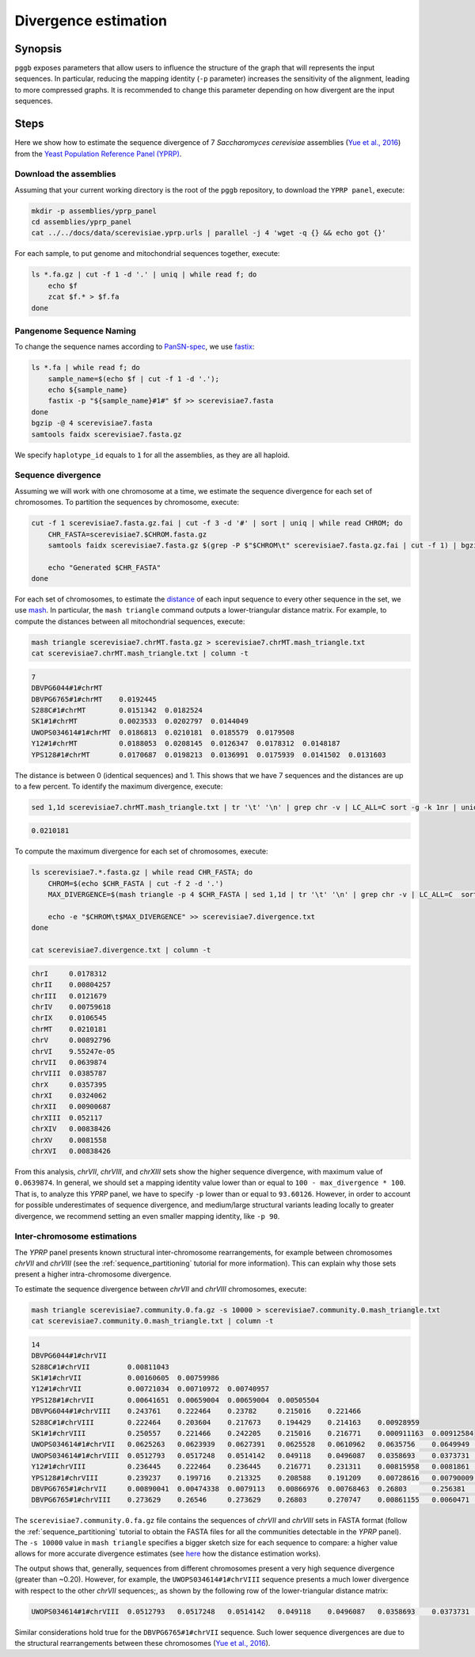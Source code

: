 .. _divergence_estimation:

####################
Divergence estimation
####################

========
Synopsis
========

``pggb`` exposes parameters that allow users to influence the structure of the graph that will represents the input sequences.
In particular, reducing the mapping identity (``-p`` parameter) increases the sensitivity of the alignment, leading to more compressed graphs.
It is recommended to change this parameter depending on how divergent are the input sequences.

=====
Steps
=====

Here we show how to estimate the sequence divergence of 7 `Saccharomyces cerevisiae` assemblies (`Yue et al., 2016 <https://doi.org/10.1038/ng.3847>`_)
from the `Yeast Population Reference Panel (YPRP) <https://yjx1217.github.io/Yeast_PacBio_2016/welcome/>`_.

-------------------------
Download the assemblies
-------------------------

Assuming that your current working directory is the root of the ``pggb`` repository, to download the ``YPRP panel``,
execute:

.. code-block:: bash

    mkdir -p assemblies/yprp_panel
    cd assemblies/yprp_panel
    cat ../../docs/data/scerevisiae.yprp.urls | parallel -j 4 'wget -q {} && echo got {}'

For each sample, to put genome and mitochondrial sequences together, execute:

.. code-block:: bash

    ls *.fa.gz | cut -f 1 -d '.' | uniq | while read f; do
        echo $f
        zcat $f.* > $f.fa
    done


-------------------------
Pangenome Sequence Naming
-------------------------

To change the sequence names according to `PanSN-spec <https://github.com/pangenome/PanSN-spec>`_,
we use `fastix <https://github.com/ekg/fastix>`_:

.. code-block:: bash

    ls *.fa | while read f; do
        sample_name=$(echo $f | cut -f 1 -d '.');
        echo ${sample_name}
        fastix -p "${sample_name}#1#" $f >> scerevisiae7.fasta
    done
    bgzip -@ 4 scerevisiae7.fasta
    samtools faidx scerevisiae7.fasta.gz

We specify ``haplotype_id`` equals to ``1`` for all the assemblies, as they are all haploid.


-------------------------
Sequence divergence
-------------------------

Assuming we will work with one chromosome at a time, we estimate the sequence divergence for each set of chromosomes.
To partition the sequences by chromosome, execute:

.. code-block:: bash

    cut -f 1 scerevisiae7.fasta.gz.fai | cut -f 3 -d '#' | sort | uniq | while read CHROM; do
        CHR_FASTA=scerevisiae7.$CHROM.fasta.gz
        samtools faidx scerevisiae7.fasta.gz $(grep -P $"$CHROM\t" scerevisiae7.fasta.gz.fai | cut -f 1) | bgzip -@ 4 > $CHR_FASTA

        echo "Generated $CHR_FASTA"
    done

For each set of chromosomes, to estimate the `distance <https://mash.readthedocs.io/en/latest/distances.html#distance-estimation>`_
of each input sequence to every other sequence in the set, we use `mash <https://doi.org/10.1186/s13059-016-0997-x>`_.
In particular, the ``mash triangle`` command outputs a lower-triangular distance matrix.
For example, to compute the distances between all mitochondrial sequences, execute:

.. code-block:: bash

    mash triangle scerevisiae7.chrMT.fasta.gz > scerevisiae7.chrMT.mash_triangle.txt
    cat scerevisiae7.chrMT.mash_triangle.txt | column -t

.. code-block:: none

    7
    DBVPG6044#1#chrMT
    DBVPG6765#1#chrMT    0.0192445
    S288C#1#chrMT        0.0151342  0.0182524
    SK1#1#chrMT          0.0023533  0.0202797  0.0144049
    UWOPS034614#1#chrMT  0.0186813  0.0210181  0.0185579  0.0179508
    Y12#1#chrMT          0.0188053  0.0208145  0.0126347  0.0178312  0.0148187
    YPS128#1#chrMT       0.0170687  0.0198213  0.0136991  0.0175939  0.0141502  0.0131603

The distance is between 0 (identical sequences) and 1.
This shows that we have 7 sequences and the distances are up to a few percent. To identify the maximum divergence, execute:

.. code-block:: bash

    sed 1,1d scerevisiae7.chrMT.mash_triangle.txt | tr '\t' '\n' | grep chr -v | LC_ALL=C sort -g -k 1nr | uniq | head -n 1

.. code-block:: none

    0.0210181

To compute the maximum divergence for each set of chromosomes, execute:

.. code-block:: bash

    ls scerevisiae7.*.fasta.gz | while read CHR_FASTA; do
        CHROM=$(echo $CHR_FASTA | cut -f 2 -d '.')
        MAX_DIVERGENCE=$(mash triangle -p 4 $CHR_FASTA | sed 1,1d | tr '\t' '\n' | grep chr -v | LC_ALL=C  sort -g -k 1nr | uniq | head -n 1)

        echo -e "$CHROM\t$MAX_DIVERGENCE" >> scerevisiae7.divergence.txt
    done

    cat scerevisiae7.divergence.txt | column -t

.. code-block:: none

    chrI     0.0178312
    chrII    0.00804257
    chrIII   0.0121679
    chrIV    0.00759618
    chrIX    0.0106545
    chrMT    0.0210181
    chrV     0.00892796
    chrVI    9.55247e-05
    chrVII   0.0639874
    chrVIII  0.0385787
    chrX     0.0357395
    chrXI    0.0324062
    chrXII   0.00900687
    chrXIII  0.052117
    chrXIV   0.00838426
    chrXV    0.0081558
    chrXVI   0.00838426


From this analysis, `chrVII`, `chrVIII`, and `chrXIII` sets show the higher sequence divergence, with maximum value of ``0.0639874``.
In general, we should set a mapping identity value lower than or equal to ``100 - max_divergence * 100``. That is,
to analyze this `YPRP` panel, we have to specify ``-p`` lower than or equal to ``93.60126``.
However, in order to account for possible underestimates of sequence divergence, and medium/large structural variants
leading locally to greater divergence, we recommend setting an even smaller mapping identity, like ``-p 90``.

-------------------------
Inter-chromosome estimations
-------------------------

The `YPRP` panel presents known structural inter-chromosome rearrangements, for example between chromosomes `chrVII` and `chrVIII`
(see the :ref:`sequence_partitioning` tutorial for more information). This can explain why those sets present a higher
intra-chromosome divergence.

To estimate the sequence divergence between `chrVII` and `chrVIII` chromosomes, execute:

.. code-block:: bash

    mash triangle scerevisiae7.community.0.fa.gz -s 10000 > scerevisiae7.community.0.mash_triangle.txt
    cat scerevisiae7.community.0.mash_triangle.txt | column -t

.. code-block:: none

    14
    DBVPG6044#1#chrVII
    S288C#1#chrVII         0.00811043
    SK1#1#chrVII           0.00160605  0.00759986
    Y12#1#chrVII           0.00721034  0.00710972  0.00740957
    YPS128#1#chrVII        0.00641651  0.00659004  0.00659004  0.00505504
    DBVPG6044#1#chrVIII    0.243761    0.222464    0.23782     0.215016    0.221466
    S288C#1#chrVIII        0.222464    0.203604    0.217673    0.194429    0.214163    0.00928959
    SK1#1#chrVIII          0.250557    0.221466    0.242205    0.215016    0.216771    0.000911163  0.00912584
    UWOPS034614#1#chrVII   0.0625263   0.0623939   0.0627391   0.0625528   0.0610962   0.0635756    0.0649949   0.0635211
    UWOPS034614#1#chrVIII  0.0512793   0.0517248   0.0514142   0.049118    0.0496087   0.0358693    0.0373731   0.0359997   0.258493
    Y12#1#chrVIII          0.236445    0.222464    0.236445    0.216771    0.231311    0.00815958   0.0081861   0.00759251  0.0625528  0.0354817
    YPS128#1#chrVIII       0.239237    0.199716    0.213325    0.208588    0.191209    0.00728616   0.00790009  0.006864    0.0628727  0.0345966  0.00614217
    DBVPG6765#1#chrVII     0.00890041  0.00474338  0.0079113   0.00866976  0.00768463  0.26803      0.256381    0.270747    0.0628995  0.0512793  0.26546     0.23011
    DBVPG6765#1#chrVIII    0.273629    0.26546     0.273629    0.26803     0.270747    0.00861155   0.0060471   0.00853035  0.0656244  0.0360829  0.00873594  0.00826588  0.26546


The ``scerevisiae7.community.0.fa.gz`` file contains the sequences of `chrVII` and `chrVIII` sets in FASTA format
(follow the :ref:`sequence_partitioning` tutorial to obtain the FASTA files for all the communities detectable in the `YPRP` panel).
The ``-s 10000`` value in ``mash triangle`` specifies a bigger sketch size for each sequence to compare: a higher value allows for more accurate divergence estimates
(see `here <https://mash.readthedocs.io/en/latest/distances.html#distance-estimation>`_ how the distance estimation works).

The output shows that, generally, sequences from different chromosomes present a very high sequence divergence (greater than ~0.20).
However, for example, the ``UWOPS034614#1#chrVIII`` sequence presents a much lower divergence with respect to the other `chrVII` sequences;, as
shown by the following row of the lower-triangular distance matrix:

.. code-block:: none

    UWOPS034614#1#chrVIII  0.0512793   0.0517248   0.0514142   0.049118    0.0496087   0.0358693    0.0373731   0.0359997   0.258493

Similar considerations hold true for the ``DBVPG6765#1#chrVII`` sequence.
Such lower sequence divergences are due to the structural rearrangements between these chromosomes (`Yue et al., 2016 <https://doi.org/10.1038/ng.3847>`_).
